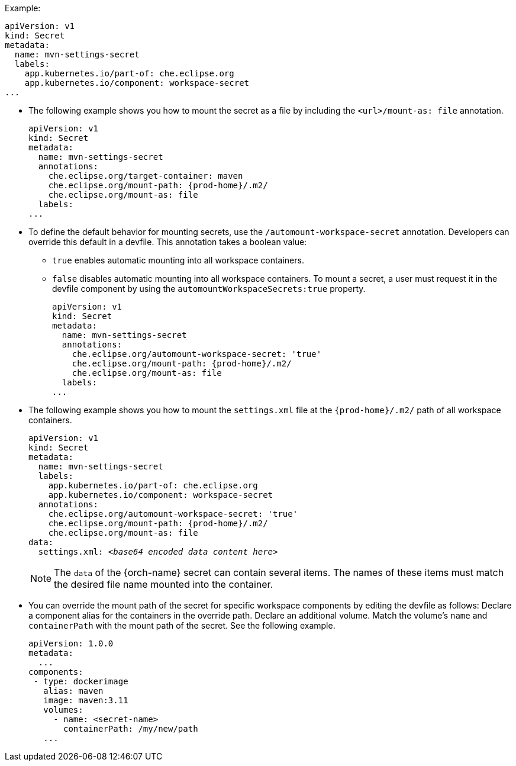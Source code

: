 .Example:
[source,yaml]
----
apiVersion: v1
kind: Secret
metadata:
  name: mvn-settings-secret
  labels:
    app.kubernetes.io/part-of: che.eclipse.org
    app.kubernetes.io/component: workspace-secret
...
----

// The corresponding procedure is underdeveloped. Parts of this example will likely end up in the procedure. A comprehensive rewrite is needed. max-cx

* The following example shows you how to mount the secret as a file by including the `<url>/mount-as: file` annotation.
+
[source,yaml,subs="+attributes"]
----
apiVersion: v1
kind: Secret
metadata:
  name: mvn-settings-secret
  annotations:
    che.eclipse.org/target-container: maven
    che.eclipse.org/mount-path: {prod-home}/.m2/
    che.eclipse.org/mount-as: file
  labels:
...
----

* To define the default behavior for mounting secrets, use the `/automount-workspace-secret` annotation. Developers can override this default in a devfile. This annotation takes a boolean value:
** `true` enables automatic mounting into all workspace containers.
** `false` disables automatic mounting into all workspace containers. To mount a secret, a user must request it in the devfile component by using the `automountWorkspaceSecrets:true` property.
+
[source,yaml,subs="+attributes"]
----
apiVersion: v1
kind: Secret
metadata:
  name: mvn-settings-secret
  annotations:
    che.eclipse.org/automount-workspace-secret: 'true'
    che.eclipse.org/mount-path: {prod-home}/.m2/
    che.eclipse.org/mount-as: file
  labels:
...
----

* The following example shows you how to mount the `settings.xml` file at the `{prod-home}/.m2/` path of all workspace containers.
+
[source,yaml,subs="+quotes,attributes"]
----
apiVersion: v1
kind: Secret
metadata:
  name: mvn-settings-secret
  labels:
    app.kubernetes.io/part-of: che.eclipse.org
    app.kubernetes.io/component: workspace-secret
  annotations:
    che.eclipse.org/automount-workspace-secret: 'true'
    che.eclipse.org/mount-path: {prod-home}/.m2/
    che.eclipse.org/mount-as: file
data:
  settings.xml: __<base64 encoded data content here>__
----
+
NOTE: The `data` of the {orch-name} secret can contain several items. The names of these items must match the desired file name mounted into the container.

* You can override the mount path of the secret for specific workspace components by editing the devfile as follows: Declare a component alias for the containers in the override path. Declare an additional volume. Match the volume's `name` and `containerPath` with the mount path of the secret. See the following example.
//"volume" here means storage volume? max-cx
+
[source,yaml,subs="+quotes"]
----
apiVersion: 1.0.0
metadata:
  ...
components:
 - type: dockerimage
   alias: maven
   image: maven:3.11
   volumes:
     - name: <secret-name>
       containerPath: /my/new/path
   ...
----
